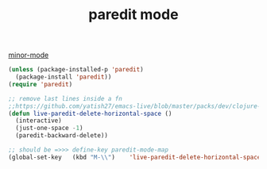 #+title: paredit mode

[[file:20201024180511-minor_mode.org][minor-mode]]


#+BEGIN_SRC emacs-lisp :results silent
(unless (package-installed-p 'paredit)
  (package-install 'paredit))
(require 'paredit)

;; remove last lines inside a fn
;;https://github.com/yatish27/emacs-live/blob/master/packs/dev/clojure-pack/config/paredit-conf.el
(defun live-paredit-delete-horizontal-space ()
  (interactive)
  (just-one-space -1)
  (paredit-backward-delete))

;; should be =>>> define-key paredit-mode-map
(global-set-key   (kbd "M-\\")    'live-paredit-delete-horizontal-space)

#+END_SRC

#+RESULTS:
: live-paredit-delete-horizontal-space

 


